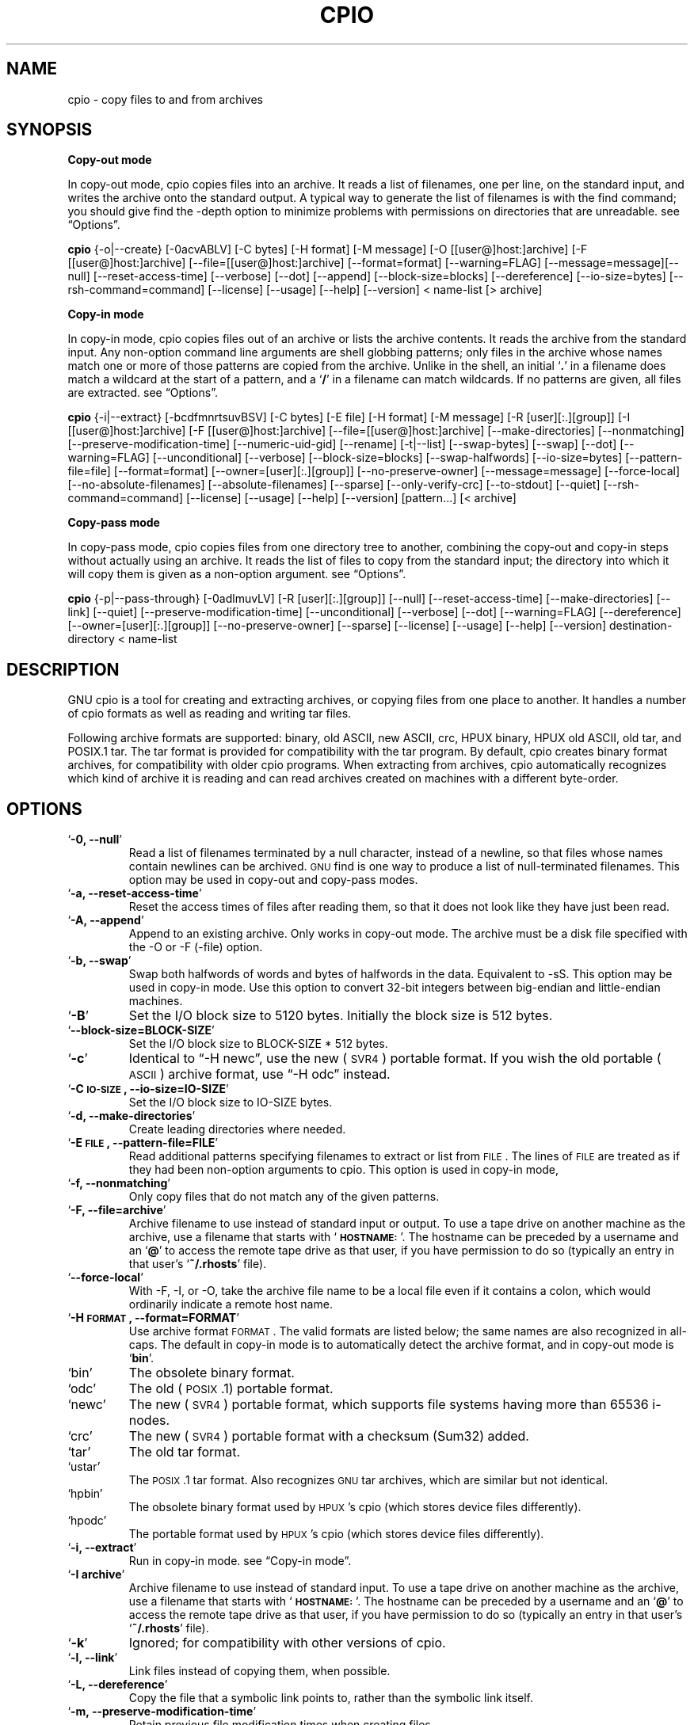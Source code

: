 .TH CPIO 1L \" -*- nroff -*-
.SH NAME
cpio \- copy files to and from archives
.SH SYNOPSIS
\&\fBCopy-out mode\fR
.PP
In copy-out mode, cpio copies files into an archive.  It reads a list
of filenames, one per line, on the standard input, and writes the
archive onto the standard output.  A typical way to generate the list
of filenames is with the find command; you should give find the \-depth
option to minimize problems with permissions on directories that are
unreadable.  see \*(lqOptions\*(rq.
.PP
.B cpio
{\-o|\-\-create} [\-0acvABLV] [\-C bytes] [\-H format]
[\-M message] [\-O [[user@]host:]archive] [\-F [[user@]host:]archive]
[\-\-file=[[user@]host:]archive] [\-\-format=format] [\-\-warning=FLAG]
[\-\-message=message][\-\-null] [\-\-reset\-access\-time] [\-\-verbose]
[\-\-dot] [\-\-append] [\-\-block\-size=blocks] [\-\-dereference]
[\-\-io\-size=bytes] [\-\-rsh\-command=command]  [\-\-license] [\-\-usage]
[\-\-help] [\-\-version]
< name-list [> archive]
.PP
\&\fBCopy-in mode\fR
.PP
In copy-in mode, cpio copies files out of an archive or lists the
archive contents.  It reads the archive from the standard input.  Any
non-option command line arguments are shell globbing patterns; only
files in the archive whose names match one or more of those patterns are
copied from the archive.  Unlike in the shell, an initial `\fB.\fR' in a
filename does match a wildcard at the start of a pattern, and a `\fB/\fR' in a
filename can match wildcards.  If no patterns are given, all files are
extracted.  see \*(lqOptions\*(rq.
.PP
.B cpio
{\-i|\-\-extract} [\-bcdfmnrtsuvBSV] [\-C bytes] [\-E file] [\-H format]
[\-M message] [\-R [user][:.][group]] [\-I [[user@]host:]archive]
[\-F [[user@]host:]archive] [\-\-file=[[user@]host:]archive]
[\-\-make-directories] [\-\-nonmatching] [\-\-preserve-modification-time]
[\-\-numeric-uid-gid] [\-\-rename] [\-t|\-\-list] [\-\-swap-bytes] [\-\-swap]
[\-\-dot] [\-\-warning=FLAG] [\-\-unconditional] [\-\-verbose]
[\-\-block-size=blocks] [\-\-swap-halfwords] [\-\-io-size=bytes]
[\-\-pattern-file=file] [\-\-format=format] [\-\-owner=[user][:.][group]]
[\-\-no-preserve-owner] [\-\-message=message]
[\-\-force\-local] [\-\-no\-absolute\-filenames] [\-\-absolute\-filenames]
[\-\-sparse] [\-\-only\-verify\-crc] [\-\-to\-stdout] [\-\-quiet]
[\-\-rsh-command=command] [\-\-license] [\-\-usage] [\-\-help]
[\-\-version] [pattern...] [< archive]
.PP
\&\fBCopy-pass mode\fR
.PP
In copy-pass mode, cpio copies files from one directory tree to
another, combining the copy-out and copy-in steps without actually
using an archive.  It reads the list of files to copy from the standard
input; the directory into which it will copy them is given as a
non-option argument.  see \*(lqOptions\*(rq.
.PP
.B cpio
{\-p|\-\-pass-through} [\-0adlmuvLV] [\-R [user][:.][group]]
[\-\-null] [\-\-reset-access-time] [\-\-make-directories] [\-\-link] [\-\-quiet]
[\-\-preserve-modification-time] [\-\-unconditional] [\-\-verbose] [\-\-dot]
[\-\-warning=FLAG] [\-\-dereference] [\-\-owner=[user][:.][group]]
[\-\-no-preserve-owner] [\-\-sparse]  [\-\-license] [\-\-usage] [\-\-help]
[\-\-version] destination-directory < name-list
.PP
.SH DESCRIPTION
GNU cpio is a tool for creating and extracting archives, or copying
files from one place to another.  It handles a number of cpio formats as
well as reading and writing tar files.
.PP
Following archive formats are supported: binary, old ASCII, new ASCII, crc, HPUX binary, HPUX old
ASCII, old tar, and POSIX.1 tar.  The tar format is provided for compatibility with the tar program. By
default, cpio creates binary format archives, for compatibility with older cpio programs.  When extracting
from archives, cpio automatically recognizes which kind of archive it is reading and can read archives created 
on machines with a different byte-order.
.PP
.SH OPTIONS
.TP
`\fB\-0, \-\-null\fR'
Read a list of filenames terminated by a null character, instead
of a newline, so that files whose names contain newlines can be
archived.  \s-1GNU\s0 find is one way to produce a list of
null-terminated filenames.  This option may be used in copy-out
and copy-pass modes.
.TP
`\fB\-a, \-\-reset\-access\-time\fR'
Reset the access times of files after reading them, so that it
does not look like they have just been read.
.TP
`\fB\-A, \-\-append\fR'
Append to an existing archive.  Only works in copy-out mode.  The
archive must be a disk file specified with the \-O or \-F (\-file)
option.
.TP
`\fB\-b, \-\-swap\fR'
Swap both halfwords of words and bytes of halfwords in the data.
Equivalent to \-sS.  This option may be used in copy-in mode.  Use
this option to convert 32\-bit integers between big-endian and
little-endian machines.
.TP
`\fB\-B\fR'
Set the I/O block size to 5120 bytes.  Initially the block size is
512 bytes.
.TP
`\fB\-\-block\-size=BLOCK\-SIZE\fR'
Set the I/O block size to BLOCK-SIZE * 512 bytes.
.TP
`\fB\-c\fR'
Identical to \*(lq\-H newc\*(rq, use the new (\s-1SVR4\s0) portable format.
If you wish the old portable (\s-1ASCII\s0) archive format, use \*(lq\-H odc\*(rq instead.
.TP
`\fB\-C \s-1IO\-SIZE\s0, \-\-io\-size=IO\-SIZE\fR'
Set the I/O block size to IO-SIZE bytes.
.TP
`\fB\-d, \-\-make\-directories\fR'
Create leading directories where needed.
.TP
`\fB\-E \s-1FILE\s0, \-\-pattern\-file=FILE\fR'
Read additional patterns specifying filenames to extract or list
from \s-1FILE\s0.  The lines of \s-1FILE\s0 are treated as if they had been
non-option arguments to cpio.  This option is used in copy-in mode,
.TP
`\fB\-f, \-\-nonmatching\fR'
Only copy files that do not match any of the given patterns.
.TP
`\fB\-F, \-\-file=archive\fR'
Archive filename to use instead of standard input or output.  To
use a tape drive on another machine as the archive, use a filename
that starts with `\fB\s-1HOSTNAME:\s0\fR'.  The hostname can be preceded by a
username and an `\fB@\fR' to access the remote tape drive as that user,
if you have permission to do so (typically an entry in that user's
`\fB~/.rhosts\fR' file).
.TP
`\fB\-\-force\-local\fR'
With \-F, \-I, or \-O, take the archive file name to be a local file
even if it contains a colon, which would ordinarily indicate a
remote host name.
.TP
`\fB\-H \s-1FORMAT\s0, \-\-format=FORMAT\fR'
Use archive format \s-1FORMAT\s0.  The valid formats are listed below;
the same names are also recognized in all\-caps.  The default in
copy-in mode is to automatically detect the archive format, and in
copy-out mode is `\fBbin\fR'.
.TP
`bin'
The obsolete binary format.
.TP
`odc'
The old (\s-1POSIX\s0.1) portable format.
.TP
`newc'
The new (\s-1SVR4\s0) portable format, which supports file systems
having more than 65536 i\-nodes.
.TP
`crc'
The new (\s-1SVR4\s0) portable format with a checksum (Sum32) added.
.TP
`tar'
The old tar format.
.TP
`ustar'
The \s-1POSIX\s0.1 tar format.  Also recognizes \s-1GNU\s0 tar archives,
which are similar but not identical.
.TP
`hpbin'
The obsolete binary format used by \s-1HPUX\s0's cpio (which stores
device files differently).
.TP
`hpodc'
The portable format used by \s-1HPUX\s0's cpio (which stores device
files differently).
.TP
`\fB\-i, \-\-extract\fR'
Run in copy-in mode.  see \*(lqCopy\-in mode\*(rq.
.TP
`\fB\-I archive\fR'
Archive filename to use instead of standard input.  To use a tape
drive on another machine as the archive, use a filename that
starts with `\fB\s-1HOSTNAME:\s0\fR'.  The hostname can be preceded by a
username and an `\fB@\fR' to access the remote tape drive as that user,
if you have permission to do so (typically an entry in that user's
`\fB~/.rhosts\fR' file).
.TP
`\fB\-k\fR'
Ignored; for compatibility with other versions of cpio.
.TP
`\fB\-l, \-\-link\fR'
Link files instead of copying them, when possible.
.TP
`\fB\-L, \-\-dereference\fR'
Copy the file that a symbolic link points to, rather than the
symbolic link itself.
.TP
`\fB\-m, \-\-preserve\-modification\-time\fR'
Retain previous file modification times when creating files.
.TP
`\fB\-M \s-1MESSAGE\s0, \-\-message=MESSAGE\fR'
Print \s-1MESSAGE\s0 when the end of a volume of the backup media (such
as a tape or a floppy disk) is reached, to prompt the user to
insert a new volume.  If \s-1MESSAGE\s0 contains the string \*(lq%d\*(rq, it is
replaced by the current volume number (starting at 1).
.TP
`\fB\-n, \-\-numeric\-uid\-gid\fR'
Show numeric \s-1UID\s0 and \s-1GID\s0 instead of translating them into names
when using the `\fB\-\-verbose option\fR'.
.TP
`\fB\-\-no\-absolute\-filenames\fR'
Create all files relative to the current directory in copy-in
mode, even if they have an absolute file name in the archive.
.TP
`\fB\-\-absolute\-filenames\fR' (default)
Do not strip leading file name components that contain \*(lq..\*(rq
and leading slashes from file names in copy-in mode
.TP
`\fB\-\-no\-preserve\-owner\fR'
Do not change the ownership of the files; leave them owned by the
user extracting them.  This is the default for non-root users, so
that users on System V don't inadvertently give away files.  This
option can be used in copy-in mode and copy-pass mode
.TP
`\fB\-o, \-\-create\fR'
Run in copy-out mode.  see \*(lqCopy\-out mode\*(rq.
.TP
`\fB\-O archive\fR'
Archive filename to use instead of standard output.  To use a tape
drive on another machine as the archive, use a filename that
starts with `\fB\s-1HOSTNAME:\s0\fR'.  The hostname can be preceded by a
username and an `\fB@\fR' to access the remote tape drive as that user,
if you have permission to do so (typically an entry in that user's
`\fB~/.rhosts\fR' file).
.TP
`\fB\-\-only\-verify\-crc\fR'
Verify the \s-1Sum32 checksum\s0's of each file in the archive, when reading a
\s-1crc\s0 format archive. Don't actually extract the files.
.TP
`\fB\-p, \-\-pass\-through\fR'
Run in copy-pass mode.  see \*(lqCopy\-pass mode\*(rq.
.TP
`\fB\-\-quiet\fR'
Do not print the number of blocks copied.
.TP
`\fB\-r, \-\-rename\fR'
Interactively rename files.
.TP
`\fB\-R [user][:.][group], \-\-owner [user][:.][group]\fR'
Set the ownership of all files created to the specified user and/or
group in copy-out and copy-pass modes.  Either the user, the
group, or both, must be present.  If the group is omitted but the
\&\*(lq:\*(rq or \*(lq.\*(rq separator is given, use the given user's login group.
Only the super-user can change files' ownership.
.TP
`\fB\-\-rsh\-command=COMMAND\fR'
Notifies cpio that is should use \s-1COMMAND\s0 to communicate with remote
devices.
.TP
`\fB\-s, \-\-swap\-bytes\fR'
Swap the bytes of each halfword (pair of bytes) in the files.This
option can be used in copy-in mode.
.TP
`\fB\-S, \-\-swap\-halfwords\fR'
Swap the halfwords of each word (4 bytes) in the files.  This
option may be used in copy-in mode.
.TP
`\fB\-\-sparse\fR'
Write files with large blocks of zeros as sparse files.  This
option is used in copy-in and copy-pass modes.
.TP
`\fB\-t, \-\-list\fR'
Print a table of contents of the input.
.TP
`\fB\-\-to\-stdout\fR'
Extract files to standard output.  This option may be used in
copy-in mode.
.TP
`\fB\-u, \-\-unconditional\fR'
Replace all files, without asking whether to replace existing
newer files with older files.
.TP
`\fB\-v, \-\-verbose\fR'
List the files processed, or with `\fB\-t\fR', give an `\fBls \-l\fR' style
table of contents listing.  In a verbose table of contents of a
ustar archive, user and group names in the archive that do not
exist on the local system are replaced by the names that
correspond locally to the numeric \s-1UID\s0 and \s-1GID\s0 stored in the
archive.
.TP
`\fB\-V, \-\-dot\fR'
Print a `\fB.\fR' for each file processed.
.TP
`\fB\-W, \-\-warning\fR'
Control warning display. Currently FLAG is one of 'none', 'truncate', 'all'. Multiple options accumulate.
.TP
`\fB\-\-license\fR'
Print license and exit.
.TP
`\fB?, \-\-help\fR'
Give a help page similar to this manpage.
.TP
`\fB\-\-usage\fR'
Give a short usage message.
.TP
`\fB\-\-version\fR'
Print the cpio program version number and exit.

.PP
.SH EXAMPLES
When creating an archive, cpio takes the list of files to be
processed from the standard input, and then sends the archive to the
standard output, or to the device defined by the `\fB\-F\fR' option.
Usually find or ls is used to provide this list to
the standard input.  In the following example you can see the
possibilities for archiving the contents of a single directory.
.PP
.B % ls | cpio \-ov > directory.cpio
.PP
The `\fB\-o\fR' option creates the archive, and the `\fB\-v\fR' option prints the
names of the files archived as they are added.  Notice that the options
can be put together after a single `\fB\-\fR' or can be placed separately on
the command line.  The `\fB>\fR' redirects the cpio output to the file
`\fBdirectory.cpio\fR'.
.PP
If you wanted to archive an entire directory tree, the find command
can provide the file list to cpio:
.PP
.B % find . \-print \-depth | cpio \-ov > tree.cpio
.PP
This will take all the files in the current directory, the
directories below and place them in the archive tree.cpio.  Again the
`\fB\-o\fR' creates an archive, and the `\fB\-v\fR' option shows you the name of the
files as they are archived.  see \*(lqCopy\-out mode\*(rq.  Using the `\fB.\fR' in
the find statement will give you more flexibility when doing restores,
as it will save file names with a relative path vice a hard wired,
absolute path.  The `\fB\-depth\fR' option forces `\fBfind\fR' to print of the
entries in a directory before printing the directory itself.  This
limits the effects of restrictive directory permissions by printing the
directory entries in a directory before the directory name itself.
.PP
Extracting an archive requires a bit more thought because cpio will
not create directories by default.  Another characteristic, is it will
not overwrite existing files unless you tell it to.
.PP
.B % cpio \-iv < directory.cpio
.PP
This will retrieve the files archived in the file directory.cpio and
place them in the present directory.  The `\fB\-i\fR' option extracts the
archive and the `\fB\-v\fR' shows the file names as they are extracted.  If
you are dealing with an archived directory tree, you need to use the
`\fB\-d\fR' option to create directories as necessary, something like:
.PP
.B % cpio \-idv < tree.cpio
.PP
This will take the contents of the archive tree.cpio and extract it
to the current directory.  If you try to extract the files on top of
files of the same name that already exist (and have the same or later
modification time) cpio will not extract the file unless told to do so
by the \-u option.  see \*(lqCopy\-in mode\*(rq.
.PP
In copy-pass mode, cpio copies files from one directory tree to
another, combining the copy-out and copy-in steps without actually
using an archive.  It reads the list of files to copy from the standard
input; the directory into which it will copy them is given as a
non-option argument.  see \*(lqCopy\-pass mode\*(rq.
.PP
.B % find . \-depth \-print0 | cpio \-\-null \-pvd new-dir
.PP
The example shows copying the files of the present directory, and
sub-directories to a new directory called new\-dir.  Some new options are
the `\fB\-print0\fR' available with \s-1GNU\s0 find, combined with the `\fB\-\-null\fR'
option of cpio.  These two options act together to send file names
between find and cpio, even if special characters are embedded in the
file names.  Another is `\fB\-p\fR', which tells cpio to pass the files it
finds to the directory `\fBnew-dir\fR'.

.SH BUGS
The GNU folks, in general, abhor man pages, and create info documents instead.  The maintainer of 
.B cpio 
falls
into  this  category.  Thus this man page may not be complete, nor current, and was included in the Red Hat
CVS tree because man is a great tool :).
.PP
.SH REPORTING BUGS
Please report bugs via https://bugzilla.redhat.com.
.PP
.SH SEE ALSO
The full documentation for
.B cpio
is maintained as a Texinfo manual.  If the
.B info
and
.B cpio
programs are properly installed at your site, the command
.IP
.B info cpio
.PP
should give you access to the complete manual. The online copy of the documentation 
is available at the following address:
.PP
http://www.gnu.org/software/cpio/manual

